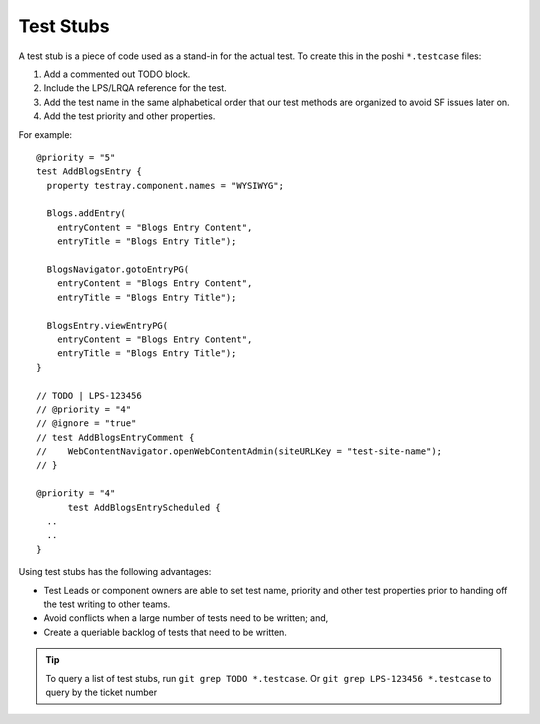 ==========
Test Stubs
==========

A test stub is a piece of code used as a stand-in for the actual test. To create this in the poshi ``*.testcase`` files:

1. Add a commented out TODO block.
2. Include the LPS/LRQA reference for the test.
3. Add the test name in the same alphabetical order that our test methods are organized to avoid SF issues later on.
4. Add the test priority and other properties.

For example:
::
  @priority = "5"
  test AddBlogsEntry {
    property testray.component.names = "WYSIWYG";

    Blogs.addEntry(
      entryContent = "Blogs Entry Content",
      entryTitle = "Blogs Entry Title");

    BlogsNavigator.gotoEntryPG(
      entryContent = "Blogs Entry Content",
      entryTitle = "Blogs Entry Title");

    BlogsEntry.viewEntryPG(
      entryContent = "Blogs Entry Content",
      entryTitle = "Blogs Entry Title");
  }

  // TODO | LPS-123456
  // @priority = "4"
  // @ignore = "true"
  // test AddBlogsEntryComment {
  //    WebContentNavigator.openWebContentAdmin(siteURLKey = "test-site-name");
  // }

  @priority = "4"
  	test AddBlogsEntryScheduled {
    ..
    ..
  }

Using test stubs has the following advantages:

* Test Leads or component owners are able to set test name, priority and other test properties prior to handing off the test writing to other teams.
* Avoid conflicts when a large number of tests need to be written; and,
* Create a queriable backlog of tests that need to be written.

.. important::
  
  
.. tip::
  To query a list of test stubs, run ``git grep TODO *.testcase``.
  Or ``git grep LPS-123456 *.testcase`` to query by the ticket number
  


